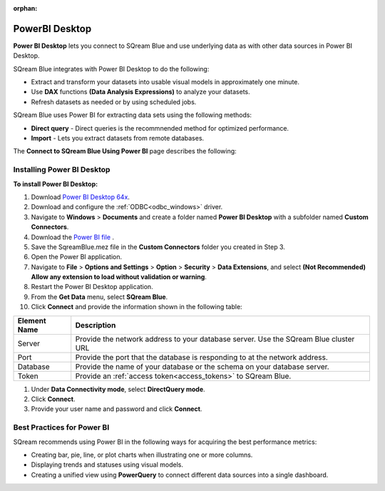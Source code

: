 :orphan:

.. _powerbi_desktop:

**********************
PowerBI Desktop
**********************

**Power BI Desktop** lets you connect to SQream Blue and use underlying data as with other data sources in Power BI Desktop.

SQream Blue integrates with Power BI Desktop to do the following:

* Extract and transform your datasets into usable visual models in approximately one minute.

* Use **DAX** functions **(Data Analysis Expressions)** to analyze your datasets.

* Refresh datasets as needed or by using scheduled jobs.

SQream Blue uses Power BI for extracting data sets using the following methods:

* **Direct query** - Direct queries is the recommnended method for optimized performance.

* **Import** - Lets you extract datasets from remote databases.

The **Connect to SQream Blue Using Power BI** page describes the following:


Installing Power BI Desktop
---------------------------

**To install Power BI Desktop:**

#. Download `Power BI Desktop 64x <https://powerbi.microsoft.com/en-us/downloads/>`_.

#. Download and configure the :ref:`ODBC<odbc_windows>` driver.
   
#. Navigate to **Windows** > **Documents** and create a folder named **Power BI Desktop** with a subfolder named **Custom Connectors**.

#. Download the `Power BI file <https://sq-ftp-public.s3.amazonaws.com/SqreamBlue.mez>`_ .

#. Save the SqreamBlue.mez file in the **Custom Connectors** folder you created in Step 3.

#. Open the Power BI application.

#. Navigate to **File** > **Options and Settings** > **Option** > **Security** > **Data Extensions**, and select **(Not Recommended) Allow any extension to load without validation or warning**.

#. Restart the Power BI Desktop application.

#. From the **Get Data** menu, select **SQream Blue**.

#. Click **Connect** and provide the information shown in the following table:

.. list-table:: 
      :widths: 6 31
      :header-rows: 1
   
      * - Element Name
        - Description
      * - Server
        - Provide the network address to your database server. Use the SQream Blue cluster URL 
      * - Port
        - Provide the port that the database is responding to at the network address.
      * - Database
        - Provide the name of your database or the schema on your database server.
      * - Token
        - Provide an :ref:`access token<access_tokens>` to SQream Blue.


#. Under **Data Connectivity mode**, select **DirectQuery mode**.

#. Click **Connect**.

#. Provide your user name and password and click **Connect**.

Best Practices for Power BI
---------------------------

SQream recommends using Power BI in the following ways for acquiring the best performance metrics:

* Creating bar, pie, line, or plot charts when illustrating one or more columns.
   
* Displaying trends and statuses using visual models.
   
* Creating a unified view using **PowerQuery** to connect different data sources into a single dashboard.	   

